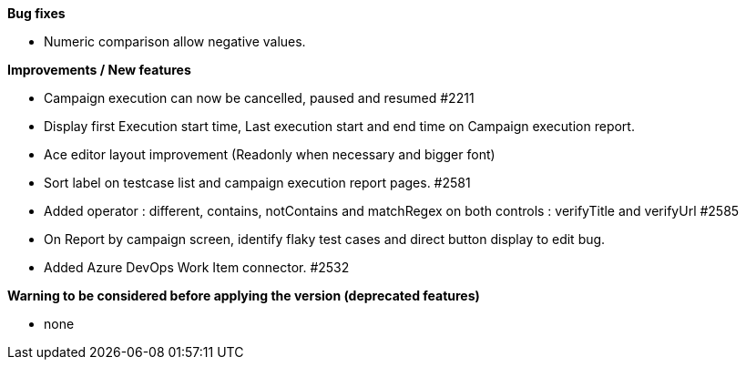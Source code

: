 *Bug fixes*
[square]
* Numeric comparison allow negative values.

*Improvements / New features*
[square]
* Campaign execution can now be cancelled, paused and resumed #2211
* Display first Execution start time, Last execution start and end time on Campaign execution report.
* Ace editor layout improvement (Readonly when necessary and bigger font)
* Sort label on testcase list and campaign execution report pages. #2581
* Added operator : different, contains, notContains and matchRegex on both controls : verifyTitle and verifyUrl #2585
* On Report by campaign screen, identify flaky test cases and direct button display to edit bug.
* Added Azure DevOps Work Item connector. #2532

*Warning to be considered before applying the version (deprecated features)*
[square]
* none
